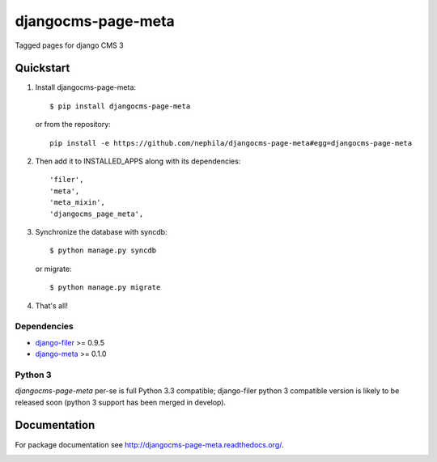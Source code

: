 ===================
djangocms-page-meta
===================

.. image:: https://badge.fury.io/py/djangocms-page-meta.png
    :target: http://badge.fury.io/py/djangocms-page-meta
    
.. image:: https://travis-ci.org/nephila/djangocms-page-meta.png?branch=master
        :target: https://travis-ci.org/nephila/djangocms-page-meta

.. image:: http://img.shields.io/pypi/dm/djangocms-page-tags.png
        :target: https://pypi.python.org/pypi/djangocms-page-meta

.. image:: https://coveralls.io/repos/nephila/djangocms-page-meta/badge.png?branch=master
        :target: https://coveralls.io/r/nephila/djangocms-page-meta?branch=master


Tagged pages for django CMS 3

**********
Quickstart
**********

#. Install djangocms-page-meta::

        $ pip install djangocms-page-meta

   or from the repository::

        pip install -e https://github.com/nephila/djangocms-page-meta#egg=djangocms-page-meta

#. Then add it to INSTALLED_APPS along with its dependencies::

        'filer',
        'meta',
        'meta_mixin',
        'djangocms_page_meta',

#. Synchronize the database with syncdb::

        $ python manage.py syncdb

   or migrate::

        $ python manage.py migrate

#. That's all!

Dependencies
============

* `django-filer`_ >= 0.9.5
* `django-meta`_  >= 0.1.0

.. _django-filer: https://pypi.python.org/pypi/django-filer
.. _django-meta: https://pypi.python.org/pypi/django-meta


Python 3
========

`djangocms-page-meta` per-se is full Python 3.3 compatible; django-filer
python 3 compatible version is likely to be released soon (python 3 support
has been merged in develop).

*************
Documentation
*************

For package documentation see http://djangocms-page-meta.readthedocs.org/.


.. image:: https://d2weczhvl823v0.cloudfront.net/nephila/djangocms-page-meta/trend.png
   :alt: Bitdeli badge
   :target: https://bitdeli.com/free


